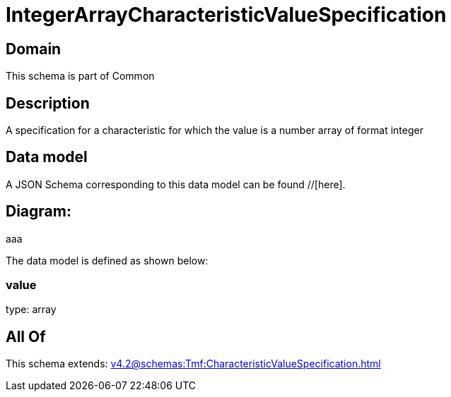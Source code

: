 = IntegerArrayCharacteristicValueSpecification

[#domain]
== Domain

This schema is part of Common

[#description]
== Description
A specification for a characteristic for which the value is a number array of format integer


[#data_model]
== Data model

A JSON Schema corresponding to this data model can be found //[here].

== Diagram:
aaa

The data model is defined as shown below:


=== value
type: array


[#all_of]
== All Of

This schema extends: xref:v4.2@schemas:Tmf:CharacteristicValueSpecification.adoc[]
